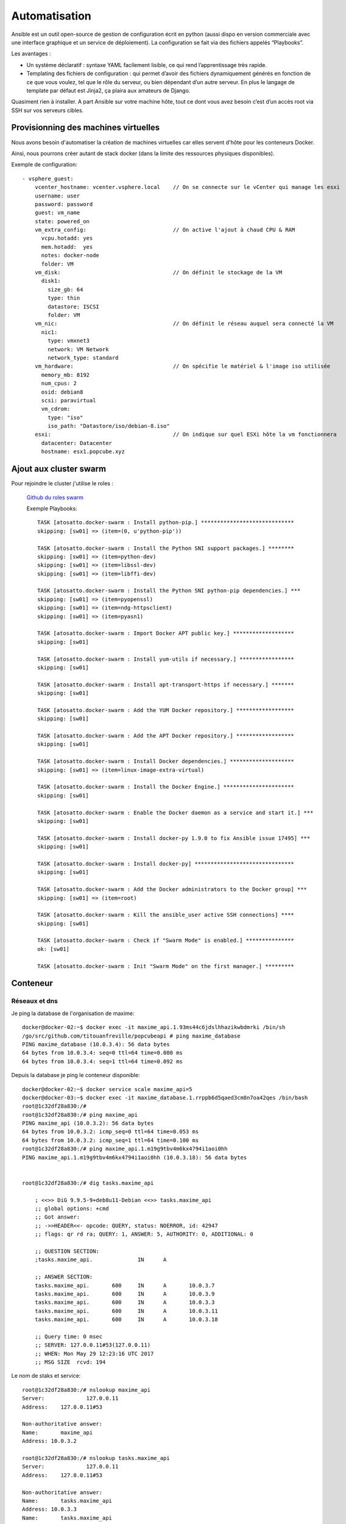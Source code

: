 
Automatisation
====================================================


Ansible est un outil open-source de gestion de configuration écrit en python (aussi dispo en version commerciale avec une interface graphique et un service de déploiement). La configuration se fait via des fichiers appelés “Playbooks”.

Les avantages :

* Un système déclaratif : syntaxe YAML facilement lisible, ce qui rend l’apprentissage très rapide.

* Templating des fichiers de configuration : qui permet d’avoir des fichiers dynamiquement générés en fonction de ce que vous voulez, tel que le rôle du serveur, ou bien dépendant d’un autre serveur. En plus le langage de template par défaut est Jinja2, ça plaira aux amateurs de Django.

Quasiment rien à installer. A part Ansible sur votre machine hôte, tout ce dont vous avez besoin c’est d’un accès root via SSH sur vos serveurs cibles.


Provisionning des machines virtuelles
------------------------------------------

Nous avons besoin d'automatiser la création de machines virtuelles car elles servent d'hôte pour les conteneurs Docker.

Ainsi, nous pourrons créer autant de stack docker (dans la limite des ressources physiques disponibles).

Exemple de configuration::

  - vsphere_guest:
      vcenter_hostname: vcenter.vsphere.local    // On se connecte sur le vCenter qui manage les esxi
      username: user
      password: password
      guest: vm_name
      state: powered_on
      vm_extra_config:                           // On active l'ajout à chaud CPU & RAM
        vcpu.hotadd: yes
        mem.hotadd:  yes
        notes: docker-node
        folder: VM
      vm_disk:                                   // On définit le stockage de la VM
        disk1:
          size_gb: 64
          type: thin
          datastore: ISCSI
          folder: VM
      vm_nic:                                    // On définit le réseau auquel sera connecté la VM
        nic1:
          type: vmxnet3
          network: VM Network
          network_type: standard
      vm_hardware:                               // On spécifie le matériel & l'image iso utilisée
        memory_mb: 8192
        num_cpus: 2
        osid: debian8
        scsi: paravirtual
        vm_cdrom:
          type: "iso"
          iso_path: "Datastore/iso/debian-8.iso"
      esxi:                                      // On indique sur quel ESXi hôte la vm fonctionnera
        datacenter: Datacenter
        hostname: esx1.popcube.xyz

Ajout aux cluster swarm
---------------------------

Pour rejoindre le cluster j'utilise le roles :

 `Github du roles swarm <https://galaxy.ansible.com/atosatto/docker-swarm/>`_

 Exemple Playbooks::

    TASK [atosatto.docker-swarm : Install python-pip.] *****************************
    skipping: [sw01] => (item=(0, u'python-pip'))

    TASK [atosatto.docker-swarm : Install the Python SNI support packages.] ********
    skipping: [sw01] => (item=python-dev)
    skipping: [sw01] => (item=libssl-dev)
    skipping: [sw01] => (item=libffi-dev)

    TASK [atosatto.docker-swarm : Install the Python SNI python-pip dependencies.] ***
    skipping: [sw01] => (item=pyopenssl)
    skipping: [sw01] => (item=ndg-httpsclient)
    skipping: [sw01] => (item=pyasn1)

    TASK [atosatto.docker-swarm : Import Docker APT public key.] *******************
    skipping: [sw01]

    TASK [atosatto.docker-swarm : Install yum-utils if necessary.] *****************
    skipping: [sw01]

    TASK [atosatto.docker-swarm : Install apt-transport-https if necessary.] *******
    skipping: [sw01]

    TASK [atosatto.docker-swarm : Add the YUM Docker repository.] ******************
    skipping: [sw01]

    TASK [atosatto.docker-swarm : Add the APT Docker repository.] ******************
    skipping: [sw01]

    TASK [atosatto.docker-swarm : Install Docker dependencies.] ********************
    skipping: [sw01] => (item=linux-image-extra-virtual)

    TASK [atosatto.docker-swarm : Install the Docker Engine.] **********************
    skipping: [sw01]

    TASK [atosatto.docker-swarm : Enable the Docker daemon as a service and start it.] ***
    skipping: [sw01]

    TASK [atosatto.docker-swarm : Install docker-py 1.9.0 to fix Ansible issue 17495] ***
    skipping: [sw01]

    TASK [atosatto.docker-swarm : Install docker-py] *******************************
    skipping: [sw01]

    TASK [atosatto.docker-swarm : Add the Docker administrators to the Docker group] ***
    skipping: [sw01] => (item=root)

    TASK [atosatto.docker-swarm : Kill the ansible_user active SSH connections] ****
    skipping: [sw01]

    TASK [atosatto.docker-swarm : Check if "Swarm Mode" is enabled.] ***************
    ok: [sw01]

    TASK [atosatto.docker-swarm : Init "Swarm Mode" on the first manager.] *********

Conteneur
---------------------------

Réseaux et dns
^^^^^^^^^^^^^^^^^^^^

Je ping la database de l'organisation de maxime::

    docker@docker-02:~$ docker exec -it maxime_api.1.93ms44c6jdslhhazikwbdmrki /bin/sh
    /go/src/github.com/titouanfreville/popcubeapi # ping maxime_database
    PING maxime_database (10.0.3.4): 56 data bytes
    64 bytes from 10.0.3.4: seq=0 ttl=64 time=0.080 ms
    64 bytes from 10.0.3.4: seq=1 ttl=64 time=0.092 ms

Depuis la database je ping le conteneur disponible::

    docker@docker-02:~$ docker service scale maxime_api=5
    docker@docker-03:~$ docker exec -it maxime_database.1.rrppb6d5qaed3cm8n7oa42qes /bin/bash
    root@1c32df28a830:/#
    root@1c32df28a830:/# ping maxime_api
    PING maxime_api (10.0.3.2): 56 data bytes
    64 bytes from 10.0.3.2: icmp_seq=0 ttl=64 time=0.053 ms
    64 bytes from 10.0.3.2: icmp_seq=1 ttl=64 time=0.100 ms
    root@1c32df28a830:/# ping maxime_api.1.m19g9tbv4m6kx4794i1aoi0hh
    PING maxime_api.1.m19g9tbv4m6kx4794i1aoi0hh (10.0.3.18): 56 data bytes


    root@1c32df28a830:/# dig tasks.maxime_api

        ; <<>> DiG 9.9.5-9+deb8u11-Debian <<>> tasks.maxime_api
        ;; global options: +cmd
        ;; Got answer:
        ;; ->>HEADER<<- opcode: QUERY, status: NOERROR, id: 42947
        ;; flags: qr rd ra; QUERY: 1, ANSWER: 5, AUTHORITY: 0, ADDITIONAL: 0

        ;; QUESTION SECTION:
        ;tasks.maxime_api.		IN	A

        ;; ANSWER SECTION:
        tasks.maxime_api.	600	IN	A	10.0.3.7
        tasks.maxime_api.	600	IN	A	10.0.3.9
        tasks.maxime_api.	600	IN	A	10.0.3.3
        tasks.maxime_api.	600	IN	A	10.0.3.11
        tasks.maxime_api.	600	IN	A	10.0.3.18

        ;; Query time: 0 msec
        ;; SERVER: 127.0.0.11#53(127.0.0.11)
        ;; WHEN: Mon May 29 12:23:16 UTC 2017
        ;; MSG SIZE  rcvd: 194

Le nom de staks et service::

    root@1c32df28a830:/# nslookup maxime_api
    Server:		127.0.0.11
    Address:	127.0.0.11#53

    Non-authoritative answer:
    Name:	maxime_api
    Address: 10.0.3.2

    root@1c32df28a830:/# nslookup tasks.maxime_api
    Server:		127.0.0.11
    Address:	127.0.0.11#53

    Non-authoritative answer:
    Name:	tasks.maxime_api
    Address: 10.0.3.3
    Name:	tasks.maxime_api
    Address: 10.0.3.11
    Name:	tasks.maxime_api
    Address: 10.0.3.7
    Name:	tasks.maxime_api
    Address: 10.0.3.9
    Name:	tasks.maxime_api
    Address: 10.0.3.18


Mise a jours des conteneurs
^^^^^^^^^^^^^^^^^^^^^^^^^^^^^^^^

Exmple : ajout d'un labels::

    docker@docker-02:~$ docker service update maxime_database --update-parallelism 2 --with-registry-auth --container-label-add xyz.popcube.org=maxime
    maxime_database

    "UpdateStatus": {
            "State": "completed",
            "StartedAt": "2017-05-29T12:11:49.342150133Z",
            "CompletedAt": "2017-05-29T12:12:32.897318749Z",
            "Message": "update completed"
        }
    docker@docker-02:~$ docker service update maxime_api
    "UpdateStatus": {
                "State": "updating",
                "StartedAt": "2017-05-29T12:36:21.96182509Z",
                "CompletedAt": "1970-01-01T00:00:00Z",
                "Message": "update in progress"
            }

            ID            NAME              IMAGE                                              NODE       DESIRED STATE  CURRENT STATE            ERROR  PORTS
            fg54tw7l62lb  maxime_api.1      registry.popcube.xyz:5000/popcubeapi:alpha-1.1.11  docker-01  Running        Running 2 minutes ago
            m19g9tbv4m6k   \_ maxime_api.1  registry.popcube.xyz:5000/popcubeapi:alpha-1.1.11  docker-03  Shutdown       Shutdown 3 minutes ago
            93ms44c6jdsl   \_ maxime_api.1  registry.popcube.xyz:5000/popcubeapi:alpha-1.1.11  docker-02  Shutdown       Shutdown 27 minutes ago
            xyq4od3bl2l4   \_ maxime_api.1  registry.popcube.xyz:5000/popcubeapi:alpha-1.1.11  docker-01  Shutdown       Shutdown 3 days ago
            vitoudmvt0nd  maxime_api.2      registry.popcube.xyz:5000/popcubeapi:alpha-1.1.11  docker-03  Running        Running 2 minutes ago
            tn1hudgg18ve   \_ maxime_api.2  registry.popcube.xyz:5000/popcubeapi:alpha-1.1.11  docker-01  Shutdown       Shutdown 3 minutes ago
            klvmqfyi3vn9  maxime_api.3      registry.popcube.xyz:5000/popcubeapi:alpha-1.1.11  docker-02  Running        Running 2 minutes ago
            p3opbb8iq86w   \_ maxime_api.3  registry.popcube.xyz:5000/popcubeapi:alpha-1.1.11  docker-02  Shutdown       Shutdown 3 minutes ago
            n9wg7howeasg  maxime_api.4      registry.popcube.xyz:5000/popcubeapi:alpha-1.1.11  docker-01  Running        Running 2 minutes ago
            f75oupbzedf1   \_ maxime_api.4  registry.popcube.xyz:5000/popcubeapi:alpha-1.1.11  docker-01  Shutdown       Shutdown 3 minutes ago
            uhha8n4lajcr  maxime_api.5      registry.popcube.xyz:5000/popcubeapi:alpha-1.1.11  docker-02  Running        Running 2 minutes ago
            34sja7n3xcv5   \_ maxime_api.5  registry.popcube.xyz:5000/popcubeapi:alpha-1.1.11  docker-02  Shutdown       Shutdown 3 minutes ago



Portabilité
^^^^^^^^^^^^^^^^

Les images se déplace facillement entre les noeuds

Exemple de nos images docker::

    registry.popcube.xyz:5000/popcubeapi : 332 MB
    registry.popcube.xyz:5000/popcube_website : 18 MB

Monitoring
--------------------

Grace à l'écoute sur la socket les nodes exploreurs récoltent directement les nouveaux conteneurs qui sont créé.

Reverse Proxy
--------------------

Selon les labels (swarm) du service, Traefik génére automatiquement la configuration de redirections.

